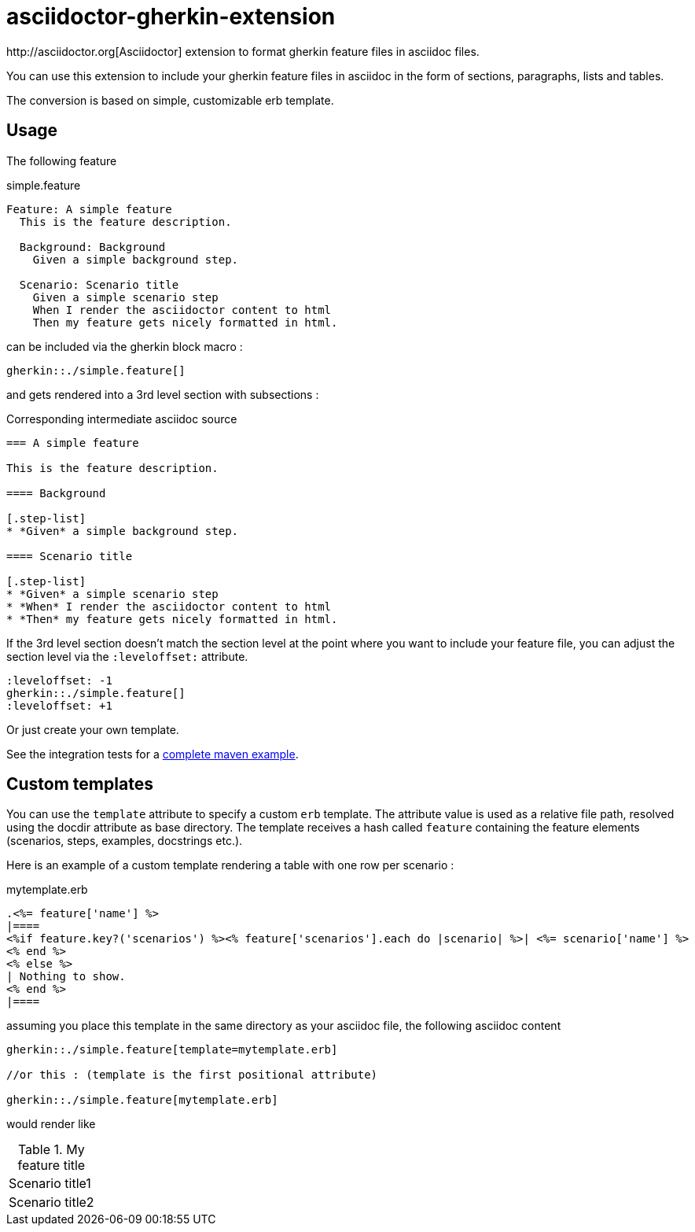 = asciidoctor-gherkin-extension
:github-url: https://github.com/domgold/asciidoctor-gherkin-extension/blob/master
http://asciidoctor.org[Asciidoctor] extension to format gherkin feature files in asciidoc files.

You can use this extension to include your gherkin feature files in asciidoc in the form of sections, paragraphs, lists and tables. 

The conversion is based on simple, customizable erb template.

== Usage

The following feature

.simple.feature
----
Feature: A simple feature
  This is the feature description.

  Background: Background
    Given a simple background step.

  Scenario: Scenario title
    Given a simple scenario step
    When I render the asciidoctor content to html
    Then my feature gets nicely formatted in html.
----

can be included via the gherkin block macro :

....
gherkin::./simple.feature[]
....

and gets rendered into a 3rd level section with subsections :

.Corresponding intermediate asciidoc source
-----
=== A simple feature

This is the feature description.

==== Background

[.step-list]
* *Given* a simple background step.

==== Scenario title

[.step-list]
* *Given* a simple scenario step
* *When* I render the asciidoctor content to html
* *Then* my feature gets nicely formatted in html.
-----

If the 3rd level section doesn't match the section level at the point where you want to include your feature file, you can adjust the section level via the `:leveloffset:` attribute.

----
:leveloffset: -1
gherkin::./simple.feature[]
:leveloffset: +1
----

Or just create your own template.

See the integration tests for a {github-url}/src/it/asciidoctor-maven-with-gherkin-it/pom.xml[complete maven example].

== Custom templates

You can use the `template` attribute to specify a custom `erb` template. 
The attribute value is used as a relative file path, resolved using the docdir attribute as base directory.
The template receives a hash called `feature` containing the feature elements (scenarios, steps, examples, docstrings etc.).

Here is an example of a custom template rendering a table with one row per scenario : 

.mytemplate.erb
----
.<%= feature['name'] %>
|====
<%if feature.key?('scenarios') %><% feature['scenarios'].each do |scenario| %>| <%= scenario['name'] %>
<% end %>
<% else %>
| Nothing to show.
<% end %>
|====
----

assuming you place this template in the same directory as your asciidoc file, the following asciidoc content

----
gherkin::./simple.feature[template=mytemplate.erb]

//or this : (template is the first positional attribute)

gherkin::./simple.feature[mytemplate.erb]
----

would render like

.My feature title
|====
| Scenario title1
| Scenario title2
|====
